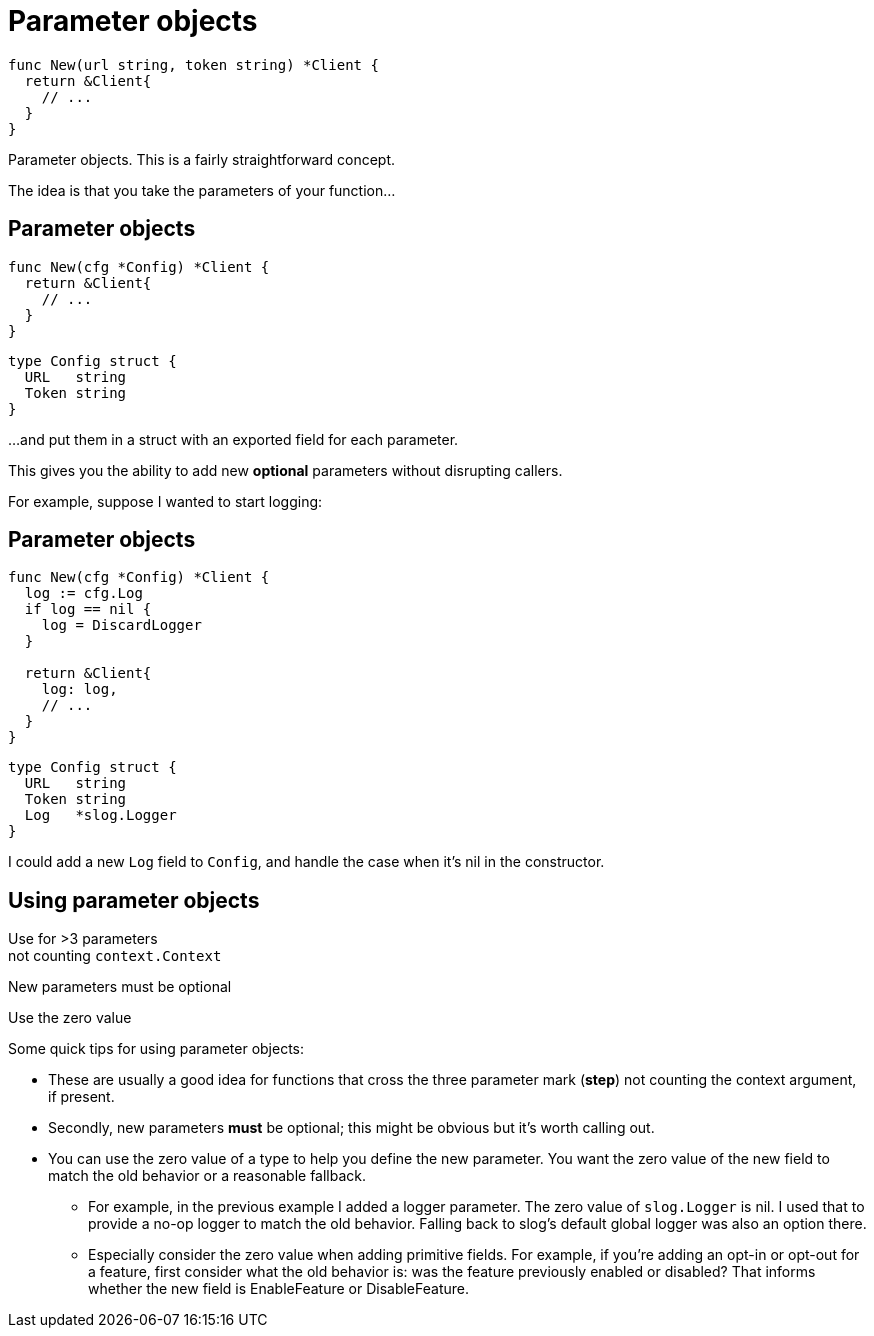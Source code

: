 [%auto-animate]
= Parameter objects

// TODO: accept a struct and return a struct, and the signature will never break.

[source%linenums,go,data-id=new]
----
func New(url string, token string) *Client {
  return &Client{
    // ...
  }
}
----

[.notes]
--
Parameter objects.
This is a fairly straightforward concept.

The idea is that you take the parameters of your function...
--

[%auto-animate.columns]
== Parameter objects

[.column.is-half]
--
[source%linenums,go,data-id=new]
----
func New(cfg *Config) *Client {
  return &Client{
    // ...
  }
}
----
--

[.column.is-half]
--
[source%linenums,go,data-id=config]
----
type Config struct {
  URL   string
  Token string
}
----
--


[.notes]
--
...and put them in a struct
with an exported field for each parameter.

This gives you the ability to add new *optional* parameters
without disrupting callers.

For example, suppose I wanted to start logging:
--

[%auto-animate.columns]
== Parameter objects

[.column.is-half]
--
[source%linenums,go,data-id=new]
----
func New(cfg *Config) *Client {
  log := cfg.Log
  if log == nil {
    log = DiscardLogger
  }

  return &Client{
    log: log,
    // ...
  }
}
----
--

[.column.is-half]
--
[source%linenums,go,data-id=config]
----
type Config struct {
  URL   string
  Token string
  Log   *slog.Logger
}
----
--

[.notes]
--
I could add a new `Log` field to `Config`,
and handle the case when it's nil in the constructor.
--

[.columns]
== Using parameter objects

[.column.text-left.medium]
Use for >3 parameters +
[.step.small]#not counting `context.Context`#

[.column.text-center.medium]
New parameters must be optional

[.column.text-right.medium]
Use the zero value

[.notes]
--
Some quick tips for using parameter objects:

* These are usually a good idea
  for functions that cross the three parameter mark (*step*)
  not counting the context argument, if present.
* Secondly, new parameters *must* be optional;
  this might be obvious but it's worth calling out.
* You can use the zero value of a type to help you define the new parameter.
  You want the zero value of the new field to match the old behavior
  or a reasonable fallback.
** For example, in the previous example I added a logger parameter.
   The zero value of `slog.Logger` is nil.
   I used that to provide a no-op logger to match the old behavior.
   Falling back to slog's default global logger was also an option there.
** Especially consider the zero value when adding primitive fields.
   For example, if you're adding an opt-in or opt-out for a feature,
   first consider what the old behavior is:
   was the feature previously enabled or disabled?
   That informs whether the new field is EnableFeature or DisableFeature.
--
